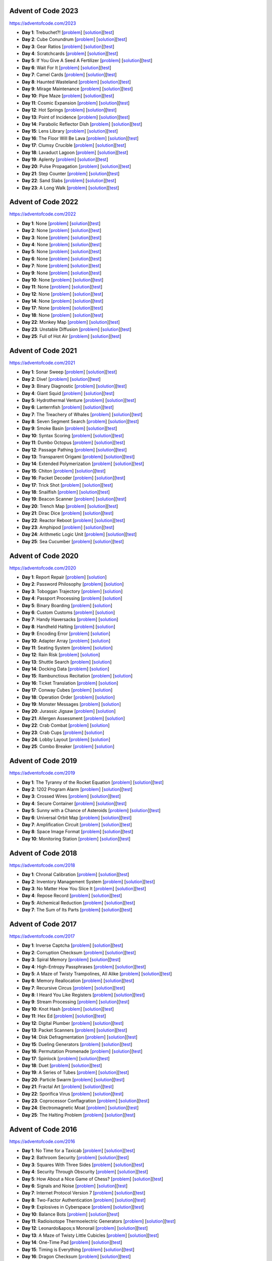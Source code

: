 |AoC Test|  |AoC 2023|  |AoC 2022|  |AoC 2021|  |AoC 2020|  |AoC 2019|  |AoC 2018|  |AoC 2017|  |AoC 2016|  |AoC 2015|

.. |AoC Test| image:: https://github.com/lenarother/advent-of-code/actions/workflows/test.yaml/badge.svg?branch=master
   :target: https://github.com/lenarother/advent-of-code/actions?workflow=Test
   :alt: |AoC Test|

.. |AoC 2023| image:: https://img.shields.io/badge/2023-37-yellow.svg
   :target: https://adventofcode.com/2023
   :alt: |AoC 2023|

.. |AoC 2022| image:: https://img.shields.io/badge/2022-35-yellow.svg
   :target: https://adventofcode.com/2022
   :alt: |AoC 2022|

.. |AoC 2021| image:: https://img.shields.io/badge/2021-50-yellow.svg
   :target: https://adventofcode.com/2021
   :alt: |AoC 2021|

.. |AoC 2020| image:: https://img.shields.io/badge/2020-50-yellow.svg
   :target: https://adventofcode.com/2020
   :alt: |AoC 2020|

.. |AoC 2019| image:: https://img.shields.io/badge/2019-13-yellow.svg
   :target: https://adventofcode.com/2019
   :alt: |AoC 2019|

.. |AoC 2018| image:: https://img.shields.io/badge/2018-12-yellow.svg
   :target: https://adventofcode.com/2018
   :alt: |AoC 2018|

.. |AoC 2017| image:: https://img.shields.io/badge/2017-48-yellow.svg
   :target: https://adventofcode.com/2017
   :alt: |AoC 2017|

.. |AoC 2016| image:: https://img.shields.io/badge/2016-50-yellow.svg
   :target: https://adventofcode.com/2016
   :alt: |AoC 2016|

.. |AoC 2015| image:: https://img.shields.io/badge/2015-50-yellow.svg
   :target: https://adventofcode.com/2015
   :alt: |AoC 2015|



Advent of Code 2023
===================


https://adventofcode.com/2023


* **Day 1**: Trebuchet?! [`problem <https://adventofcode.com/2023/day/1>`_] [`solution <https://github.com/lenarother/advent-of-code/blob/master/adventofcode_2023/day_01/solution.py>`_][`test <https://github.com/lenarother/advent-of-code/blob/master/adventofcode_2023/day_01/test_solution.py>`_]
* **Day 2**: Cube Conundrum [`problem <https://adventofcode.com/2023/day/2>`_] [`solution <https://github.com/lenarother/advent-of-code/blob/master/adventofcode_2023/day_02/solution.py>`_][`test <https://github.com/lenarother/advent-of-code/blob/master/adventofcode_2023/day_02/test_solution.py>`_]
* **Day 3**: Gear Ratios [`problem <https://adventofcode.com/2023/day/3>`_] [`solution <https://github.com/lenarother/advent-of-code/blob/master/adventofcode_2023/day_03/solution.py>`_][`test <https://github.com/lenarother/advent-of-code/blob/master/adventofcode_2023/day_03/test_solution.py>`_]
* **Day 4**: Scratchcards [`problem <https://adventofcode.com/2023/day/4>`_] [`solution <https://github.com/lenarother/advent-of-code/blob/master/adventofcode_2023/day_04/solution.py>`_][`test <https://github.com/lenarother/advent-of-code/blob/master/adventofcode_2023/day_04/test_solution.py>`_]
* **Day 5**: If You Give A Seed A Fertilizer [`problem <https://adventofcode.com/2023/day/5>`_] [`solution <https://github.com/lenarother/advent-of-code/blob/master/adventofcode_2023/day_05/solution.py>`_][`test <https://github.com/lenarother/advent-of-code/blob/master/adventofcode_2023/day_05/test_solution.py>`_]
* **Day 6**: Wait For It [`problem <https://adventofcode.com/2023/day/6>`_] [`solution <https://github.com/lenarother/advent-of-code/blob/master/adventofcode_2023/day_06/solution.py>`_][`test <https://github.com/lenarother/advent-of-code/blob/master/adventofcode_2023/day_06/test_solution.py>`_]
* **Day 7**: Camel Cards [`problem <https://adventofcode.com/2023/day/7>`_] [`solution <https://github.com/lenarother/advent-of-code/blob/master/adventofcode_2023/day_07/solution.py>`_][`test <https://github.com/lenarother/advent-of-code/blob/master/adventofcode_2023/day_07/test_solution.py>`_]
* **Day 8**: Haunted Wasteland [`problem <https://adventofcode.com/2023/day/8>`_] [`solution <https://github.com/lenarother/advent-of-code/blob/master/adventofcode_2023/day_08/solution.py>`_][`test <https://github.com/lenarother/advent-of-code/blob/master/adventofcode_2023/day_08/test_solution.py>`_]
* **Day 9**: Mirage Maintenance [`problem <https://adventofcode.com/2023/day/9>`_] [`solution <https://github.com/lenarother/advent-of-code/blob/master/adventofcode_2023/day_09/solution.py>`_][`test <https://github.com/lenarother/advent-of-code/blob/master/adventofcode_2023/day_09/test_solution.py>`_]
* **Day 10**: Pipe Maze [`problem <https://adventofcode.com/2023/day/10>`_] [`solution <https://github.com/lenarother/advent-of-code/blob/master/adventofcode_2023/day_10/solution.py>`_][`test <https://github.com/lenarother/advent-of-code/blob/master/adventofcode_2023/day_10/test_solution.py>`_]
* **Day 11**: Cosmic Expansion [`problem <https://adventofcode.com/2023/day/11>`_] [`solution <https://github.com/lenarother/advent-of-code/blob/master/adventofcode_2023/day_11/solution.py>`_][`test <https://github.com/lenarother/advent-of-code/blob/master/adventofcode_2023/day_11/test_solution.py>`_]
* **Day 12**: Hot Springs [`problem <https://adventofcode.com/2023/day/12>`_] [`solution <https://github.com/lenarother/advent-of-code/blob/master/adventofcode_2023/day_12/solution.py>`_][`test <https://github.com/lenarother/advent-of-code/blob/master/adventofcode_2023/day_12/test_solution.py>`_]
* **Day 13**: Point of Incidence [`problem <https://adventofcode.com/2023/day/13>`_] [`solution <https://github.com/lenarother/advent-of-code/blob/master/adventofcode_2023/day_13/solution.py>`_][`test <https://github.com/lenarother/advent-of-code/blob/master/adventofcode_2023/day_13/test_solution.py>`_]
* **Day 14**: Parabolic Reflector Dish [`problem <https://adventofcode.com/2023/day/14>`_] [`solution <https://github.com/lenarother/advent-of-code/blob/master/adventofcode_2023/day_14/solution.py>`_][`test <https://github.com/lenarother/advent-of-code/blob/master/adventofcode_2023/day_14/test_solution.py>`_]
* **Day 15**: Lens Library [`problem <https://adventofcode.com/2023/day/15>`_] [`solution <https://github.com/lenarother/advent-of-code/blob/master/adventofcode_2023/day_15/solution.py>`_][`test <https://github.com/lenarother/advent-of-code/blob/master/adventofcode_2023/day_15/test_solution.py>`_]
* **Day 16**: The Floor Will Be Lava [`problem <https://adventofcode.com/2023/day/16>`_] [`solution <https://github.com/lenarother/advent-of-code/blob/master/adventofcode_2023/day_16/solution.py>`_][`test <https://github.com/lenarother/advent-of-code/blob/master/adventofcode_2023/day_16/test_solution.py>`_]
* **Day 17**: Clumsy Crucible [`problem <https://adventofcode.com/2023/day/17>`_] [`solution <https://github.com/lenarother/advent-of-code/blob/master/adventofcode_2023/day_17/solution.py>`_][`test <https://github.com/lenarother/advent-of-code/blob/master/adventofcode_2023/day_17/test_solution.py>`_]
* **Day 18**: Lavaduct Lagoon [`problem <https://adventofcode.com/2023/day/18>`_] [`solution <https://github.com/lenarother/advent-of-code/blob/master/adventofcode_2023/day_18/solution.py>`_][`test <https://github.com/lenarother/advent-of-code/blob/master/adventofcode_2023/day_18/test_solution.py>`_]
* **Day 19**: Aplenty [`problem <https://adventofcode.com/2023/day/19>`_] [`solution <https://github.com/lenarother/advent-of-code/blob/master/adventofcode_2023/day_19/solution.py>`_][`test <https://github.com/lenarother/advent-of-code/blob/master/adventofcode_2023/day_19/test_solution.py>`_]
* **Day 20**: Pulse Propagation [`problem <https://adventofcode.com/2023/day/20>`_] [`solution <https://github.com/lenarother/advent-of-code/blob/master/adventofcode_2023/day_20/solution.py>`_][`test <https://github.com/lenarother/advent-of-code/blob/master/adventofcode_2023/day_20/test_solution.py>`_]
* **Day 21**: Step Counter [`problem <https://adventofcode.com/2023/day/21>`_] [`solution <https://github.com/lenarother/advent-of-code/blob/master/adventofcode_2023/day_21/solution.py>`_][`test <https://github.com/lenarother/advent-of-code/blob/master/adventofcode_2023/day_21/test_solution.py>`_]
* **Day 22**: Sand Slabs [`problem <https://adventofcode.com/2023/day/22>`_] [`solution <https://github.com/lenarother/advent-of-code/blob/master/adventofcode_2023/day_22/solution.py>`_][`test <https://github.com/lenarother/advent-of-code/blob/master/adventofcode_2023/day_22/test_solution.py>`_]
* **Day 23**: A Long Walk [`problem <https://adventofcode.com/2023/day/23>`_] [`solution <https://github.com/lenarother/advent-of-code/blob/master/adventofcode_2023/day_23/solution.py>`_][`test <https://github.com/lenarother/advent-of-code/blob/master/adventofcode_2023/day_23/test_solution.py>`_]


Advent of Code 2022
===================


https://adventofcode.com/2022


* **Day 1**: None [`problem <https://adventofcode.com/2022/day/1>`_] [`solution <https://github.com/lenarother/advent-of-code/blob/master/adventofcode_2022/day_01/solution.py>`_][`test <https://github.com/lenarother/advent-of-code/blob/master/adventofcode_2022/day_01/test_solution.py>`_]
* **Day 2**: None [`problem <https://adventofcode.com/2022/day/2>`_] [`solution <https://github.com/lenarother/advent-of-code/blob/master/adventofcode_2022/day_02/solution.py>`_][`test <https://github.com/lenarother/advent-of-code/blob/master/adventofcode_2022/day_02/test_solution.py>`_]
* **Day 3**: None [`problem <https://adventofcode.com/2022/day/3>`_] [`solution <https://github.com/lenarother/advent-of-code/blob/master/adventofcode_2022/day_03/solution.py>`_][`test <https://github.com/lenarother/advent-of-code/blob/master/adventofcode_2022/day_03/test_solution.py>`_]
* **Day 4**: None [`problem <https://adventofcode.com/2022/day/4>`_] [`solution <https://github.com/lenarother/advent-of-code/blob/master/adventofcode_2022/day_04/solution.py>`_][`test <https://github.com/lenarother/advent-of-code/blob/master/adventofcode_2022/day_04/test_solution.py>`_]
* **Day 5**: None [`problem <https://adventofcode.com/2022/day/5>`_] [`solution <https://github.com/lenarother/advent-of-code/blob/master/adventofcode_2022/day_05/solution.py>`_][`test <https://github.com/lenarother/advent-of-code/blob/master/adventofcode_2022/day_05/test_solution.py>`_]
* **Day 6**: None [`problem <https://adventofcode.com/2022/day/6>`_] [`solution <https://github.com/lenarother/advent-of-code/blob/master/adventofcode_2022/day_06/solution.py>`_][`test <https://github.com/lenarother/advent-of-code/blob/master/adventofcode_2022/day_06/test_solution.py>`_]
* **Day 7**: None [`problem <https://adventofcode.com/2022/day/7>`_] [`solution <https://github.com/lenarother/advent-of-code/blob/master/adventofcode_2022/day_07/solution.py>`_][`test <https://github.com/lenarother/advent-of-code/blob/master/adventofcode_2022/day_07/test_solution.py>`_]
* **Day 9**: None [`problem <https://adventofcode.com/2022/day/9>`_] [`solution <https://github.com/lenarother/advent-of-code/blob/master/adventofcode_2022/day_09/solution.py>`_][`test <https://github.com/lenarother/advent-of-code/blob/master/adventofcode_2022/day_09/test_solution.py>`_]
* **Day 10**: None [`problem <https://adventofcode.com/2022/day/10>`_] [`solution <https://github.com/lenarother/advent-of-code/blob/master/adventofcode_2022/day_10/solution.py>`_][`test <https://github.com/lenarother/advent-of-code/blob/master/adventofcode_2022/day_10/test_solution.py>`_]
* **Day 11**: None [`problem <https://adventofcode.com/2022/day/11>`_] [`solution <https://github.com/lenarother/advent-of-code/blob/master/adventofcode_2022/day_11/solution.py>`_][`test <https://github.com/lenarother/advent-of-code/blob/master/adventofcode_2022/day_11/test_solution.py>`_]
* **Day 12**: None [`problem <https://adventofcode.com/2022/day/12>`_] [`solution <https://github.com/lenarother/advent-of-code/blob/master/adventofcode_2022/day_12/solution.py>`_][`test <https://github.com/lenarother/advent-of-code/blob/master/adventofcode_2022/day_12/test_solution.py>`_]
* **Day 14**: None [`problem <https://adventofcode.com/2022/day/14>`_] [`solution <https://github.com/lenarother/advent-of-code/blob/master/adventofcode_2022/day_14/solution.py>`_][`test <https://github.com/lenarother/advent-of-code/blob/master/adventofcode_2022/day_14/test_solution.py>`_]
* **Day 17**: None [`problem <https://adventofcode.com/2022/day/17>`_] [`solution <https://github.com/lenarother/advent-of-code/blob/master/adventofcode_2022/day_17/solution.py>`_][`test <https://github.com/lenarother/advent-of-code/blob/master/adventofcode_2022/day_17/test_solution.py>`_]
* **Day 18**: None [`problem <https://adventofcode.com/2022/day/18>`_] [`solution <https://github.com/lenarother/advent-of-code/blob/master/adventofcode_2022/day_18/solution.py>`_][`test <https://github.com/lenarother/advent-of-code/blob/master/adventofcode_2022/day_18/test_solution.py>`_]
* **Day 22**: Monkey Map [`problem <https://adventofcode.com/2022/day/22>`_] [`solution <https://github.com/lenarother/advent-of-code/blob/master/adventofcode_2022/day_22/solution.py>`_][`test <https://github.com/lenarother/advent-of-code/blob/master/adventofcode_2022/day_22/test_solution.py>`_]
* **Day 23**: Unstable Diffusion [`problem <https://adventofcode.com/2022/day/23>`_] [`solution <https://github.com/lenarother/advent-of-code/blob/master/adventofcode_2022/day_23/solution.py>`_][`test <https://github.com/lenarother/advent-of-code/blob/master/adventofcode_2022/day_23/test_solution.py>`_]
* **Day 25**: Full of Hot Air [`problem <https://adventofcode.com/2022/day/25>`_] [`solution <https://github.com/lenarother/advent-of-code/blob/master/adventofcode_2022/day_25/solution.py>`_][`test <https://github.com/lenarother/advent-of-code/blob/master/adventofcode_2022/day_25/test_solution.py>`_]


Advent of Code 2021
===================


https://adventofcode.com/2021


* **Day 1**: Sonar Sweep [`problem <https://adventofcode.com/2021/day/1>`_] [`solution <https://github.com/lenarother/advent-of-code/blob/master/adventofcode_2021/day_01/solution.py>`_][`test <https://github.com/lenarother/advent-of-code/blob/master/adventofcode_2021/day_01/test_solution.py>`_]
* **Day 2**: Dive! [`problem <https://adventofcode.com/2021/day/2>`_] [`solution <https://github.com/lenarother/advent-of-code/blob/master/adventofcode_2021/day_02/solution.py>`_][`test <https://github.com/lenarother/advent-of-code/blob/master/adventofcode_2021/day_02/test_solution.py>`_]
* **Day 3**: Binary Diagnostic [`problem <https://adventofcode.com/2021/day/3>`_] [`solution <https://github.com/lenarother/advent-of-code/blob/master/adventofcode_2021/day_03/solution.py>`_][`test <https://github.com/lenarother/advent-of-code/blob/master/adventofcode_2021/day_03/test_solution.py>`_]
* **Day 4**: Giant Squid [`problem <https://adventofcode.com/2021/day/4>`_] [`solution <https://github.com/lenarother/advent-of-code/blob/master/adventofcode_2021/day_04/solution.py>`_][`test <https://github.com/lenarother/advent-of-code/blob/master/adventofcode_2021/day_04/test_solution.py>`_]
* **Day 5**: Hydrothermal Venture [`problem <https://adventofcode.com/2021/day/5>`_] [`solution <https://github.com/lenarother/advent-of-code/blob/master/adventofcode_2021/day_05/solution.py>`_][`test <https://github.com/lenarother/advent-of-code/blob/master/adventofcode_2021/day_05/test_solution.py>`_]
* **Day 6**: Lanternfish [`problem <https://adventofcode.com/2021/day/6>`_] [`solution <https://github.com/lenarother/advent-of-code/blob/master/adventofcode_2021/day_06/solution.py>`_][`test <https://github.com/lenarother/advent-of-code/blob/master/adventofcode_2021/day_06/test_solution.py>`_]
* **Day 7**: The Treachery of Whales [`problem <https://adventofcode.com/2021/day/7>`_] [`solution <https://github.com/lenarother/advent-of-code/blob/master/adventofcode_2021/day_07/solution.py>`_][`test <https://github.com/lenarother/advent-of-code/blob/master/adventofcode_2021/day_07/test_solution.py>`_]
* **Day 8**: Seven Segment Search [`problem <https://adventofcode.com/2021/day/8>`_] [`solution <https://github.com/lenarother/advent-of-code/blob/master/adventofcode_2021/day_08/solution.py>`_][`test <https://github.com/lenarother/advent-of-code/blob/master/adventofcode_2021/day_08/test_solution.py>`_]
* **Day 9**: Smoke Basin [`problem <https://adventofcode.com/2021/day/9>`_] [`solution <https://github.com/lenarother/advent-of-code/blob/master/adventofcode_2021/day_09/solution.py>`_][`test <https://github.com/lenarother/advent-of-code/blob/master/adventofcode_2021/day_09/test_solution.py>`_]
* **Day 10**: Syntax Scoring [`problem <https://adventofcode.com/2021/day/10>`_] [`solution <https://github.com/lenarother/advent-of-code/blob/master/adventofcode_2021/day_10/solution.py>`_][`test <https://github.com/lenarother/advent-of-code/blob/master/adventofcode_2021/day_10/test_solution.py>`_]
* **Day 11**: Dumbo Octopus [`problem <https://adventofcode.com/2021/day/11>`_] [`solution <https://github.com/lenarother/advent-of-code/blob/master/adventofcode_2021/day_11/solution.py>`_][`test <https://github.com/lenarother/advent-of-code/blob/master/adventofcode_2021/day_11/test_solution.py>`_]
* **Day 12**: Passage Pathing [`problem <https://adventofcode.com/2021/day/12>`_] [`solution <https://github.com/lenarother/advent-of-code/blob/master/adventofcode_2021/day_12/solution.py>`_][`test <https://github.com/lenarother/advent-of-code/blob/master/adventofcode_2021/day_12/test_solution.py>`_]
* **Day 13**: Transparent Origami [`problem <https://adventofcode.com/2021/day/13>`_] [`solution <https://github.com/lenarother/advent-of-code/blob/master/adventofcode_2021/day_13/solution.py>`_][`test <https://github.com/lenarother/advent-of-code/blob/master/adventofcode_2021/day_13/test_solution.py>`_]
* **Day 14**: Extended Polymerization [`problem <https://adventofcode.com/2021/day/14>`_] [`solution <https://github.com/lenarother/advent-of-code/blob/master/adventofcode_2021/day_14/solution.py>`_][`test <https://github.com/lenarother/advent-of-code/blob/master/adventofcode_2021/day_14/test_solution.py>`_]
* **Day 15**: Chiton [`problem <https://adventofcode.com/2021/day/15>`_] [`solution <https://github.com/lenarother/advent-of-code/blob/master/adventofcode_2021/day_15/solution.py>`_][`test <https://github.com/lenarother/advent-of-code/blob/master/adventofcode_2021/day_15/test_solution.py>`_]
* **Day 16**: Packet Decoder [`problem <https://adventofcode.com/2021/day/16>`_] [`solution <https://github.com/lenarother/advent-of-code/blob/master/adventofcode_2021/day_16/solution.py>`_][`test <https://github.com/lenarother/advent-of-code/blob/master/adventofcode_2021/day_16/test_solution.py>`_]
* **Day 17**: Trick Shot [`problem <https://adventofcode.com/2021/day/17>`_] [`solution <https://github.com/lenarother/advent-of-code/blob/master/adventofcode_2021/day_17/solution.py>`_][`test <https://github.com/lenarother/advent-of-code/blob/master/adventofcode_2021/day_17/test_solution.py>`_]
* **Day 18**: Snailfish [`problem <https://adventofcode.com/2021/day/18>`_] [`solution <https://github.com/lenarother/advent-of-code/blob/master/adventofcode_2021/day_18/solution.py>`_][`test <https://github.com/lenarother/advent-of-code/blob/master/adventofcode_2021/day_18/test_solution.py>`_]
* **Day 19**: Beacon Scanner [`problem <https://adventofcode.com/2021/day/19>`_] [`solution <https://github.com/lenarother/advent-of-code/blob/master/adventofcode_2021/day_19/solution.py>`_][`test <https://github.com/lenarother/advent-of-code/blob/master/adventofcode_2021/day_19/test_solution.py>`_]
* **Day 20**: Trench Map [`problem <https://adventofcode.com/2021/day/20>`_] [`solution <https://github.com/lenarother/advent-of-code/blob/master/adventofcode_2021/day_20/solution.py>`_][`test <https://github.com/lenarother/advent-of-code/blob/master/adventofcode_2021/day_20/test_solution.py>`_]
* **Day 21**: Dirac Dice [`problem <https://adventofcode.com/2021/day/21>`_] [`solution <https://github.com/lenarother/advent-of-code/blob/master/adventofcode_2021/day_21/solution.py>`_][`test <https://github.com/lenarother/advent-of-code/blob/master/adventofcode_2021/day_21/test_solution.py>`_]
* **Day 22**: Reactor Reboot [`problem <https://adventofcode.com/2021/day/22>`_] [`solution <https://github.com/lenarother/advent-of-code/blob/master/adventofcode_2021/day_22/solution.py>`_][`test <https://github.com/lenarother/advent-of-code/blob/master/adventofcode_2021/day_22/test_solution.py>`_]
* **Day 23**: Amphipod [`problem <https://adventofcode.com/2021/day/23>`_] [`solution <https://github.com/lenarother/advent-of-code/blob/master/adventofcode_2021/day_23/solution.py>`_][`test <https://github.com/lenarother/advent-of-code/blob/master/adventofcode_2021/day_23/test_solution.py>`_]
* **Day 24**: Arithmetic Logic Unit [`problem <https://adventofcode.com/2021/day/24>`_] [`solution <https://github.com/lenarother/advent-of-code/blob/master/adventofcode_2021/day_24/solution.py>`_][`test <https://github.com/lenarother/advent-of-code/blob/master/adventofcode_2021/day_24/test_solution.py>`_]
* **Day 25**: Sea Cucumber [`problem <https://adventofcode.com/2021/day/25>`_] [`solution <https://github.com/lenarother/advent-of-code/blob/master/adventofcode_2021/day_25/solution.py>`_][`test <https://github.com/lenarother/advent-of-code/blob/master/adventofcode_2021/day_25/test_solution.py>`_]


Advent of Code 2020
===================


https://adventofcode.com/2020


* **Day 1**: Report Repair [`problem <https://adventofcode.com/2020/day/1>`_] [`solution <https://github.com/lenarother/advent-of-code/blob/master/adventofcode_2020/day_01.py>`_]
* **Day 2**: Password Philosophy [`problem <https://adventofcode.com/2020/day/2>`_] [`solution <https://github.com/lenarother/advent-of-code/blob/master/adventofcode_2020/day_02.py>`_]
* **Day 3**: Toboggan Trajectory [`problem <https://adventofcode.com/2020/day/3>`_] [`solution <https://github.com/lenarother/advent-of-code/blob/master/adventofcode_2020/day_03.py>`_]
* **Day 4**: Passport Processing [`problem <https://adventofcode.com/2020/day/4>`_] [`solution <https://github.com/lenarother/advent-of-code/blob/master/adventofcode_2020/day_04.py>`_]
* **Day 5**: Binary Boarding [`problem <https://adventofcode.com/2020/day/5>`_] [`solution <https://github.com/lenarother/advent-of-code/blob/master/adventofcode_2020/day_05.py>`_]
* **Day 6**: Custom Customs [`problem <https://adventofcode.com/2020/day/6>`_] [`solution <https://github.com/lenarother/advent-of-code/blob/master/adventofcode_2020/day_06.py>`_]
* **Day 7**: Handy Haversacks [`problem <https://adventofcode.com/2020/day/7>`_] [`solution <https://github.com/lenarother/advent-of-code/blob/master/adventofcode_2020/day_07.py>`_]
* **Day 8**: Handheld Halting [`problem <https://adventofcode.com/2020/day/8>`_] [`solution <https://github.com/lenarother/advent-of-code/blob/master/adventofcode_2020/day_08.py>`_]
* **Day 9**: Encoding Error [`problem <https://adventofcode.com/2020/day/9>`_] [`solution <https://github.com/lenarother/advent-of-code/blob/master/adventofcode_2020/day_09.py>`_]
* **Day 10**: Adapter Array [`problem <https://adventofcode.com/2020/day/10>`_] [`solution <https://github.com/lenarother/advent-of-code/blob/master/adventofcode_2020/day_10.py>`_]
* **Day 11**: Seating System [`problem <https://adventofcode.com/2020/day/11>`_] [`solution <https://github.com/lenarother/advent-of-code/blob/master/adventofcode_2020/day_11.py>`_]
* **Day 12**: Rain Risk [`problem <https://adventofcode.com/2020/day/12>`_] [`solution <https://github.com/lenarother/advent-of-code/blob/master/adventofcode_2020/day_12.py>`_]
* **Day 13**: Shuttle Search [`problem <https://adventofcode.com/2020/day/13>`_] [`solution <https://github.com/lenarother/advent-of-code/blob/master/adventofcode_2020/day_13.py>`_]
* **Day 14**: Docking Data [`problem <https://adventofcode.com/2020/day/14>`_] [`solution <https://github.com/lenarother/advent-of-code/blob/master/adventofcode_2020/day_14.py>`_]
* **Day 15**: Rambunctious Recitation [`problem <https://adventofcode.com/2020/day/15>`_] [`solution <https://github.com/lenarother/advent-of-code/blob/master/adventofcode_2020/day_15.py>`_]
* **Day 16**: Ticket Translation [`problem <https://adventofcode.com/2020/day/16>`_] [`solution <https://github.com/lenarother/advent-of-code/blob/master/adventofcode_2020/day_16.py>`_]
* **Day 17**: Conway Cubes [`problem <https://adventofcode.com/2020/day/17>`_] [`solution <https://github.com/lenarother/advent-of-code/blob/master/adventofcode_2020/day_17.py>`_]
* **Day 18**: Operation Order [`problem <https://adventofcode.com/2020/day/18>`_] [`solution <https://github.com/lenarother/advent-of-code/blob/master/adventofcode_2020/day_18.py>`_]
* **Day 19**: Monster Messages [`problem <https://adventofcode.com/2020/day/19>`_] [`solution <https://github.com/lenarother/advent-of-code/blob/master/adventofcode_2020/day_19.py>`_]
* **Day 20**: Jurassic Jigsaw [`problem <https://adventofcode.com/2020/day/20>`_] [`solution <https://github.com/lenarother/advent-of-code/blob/master/adventofcode_2020/day_20.py>`_]
* **Day 21**: Allergen Assessment [`problem <https://adventofcode.com/2020/day/21>`_] [`solution <https://github.com/lenarother/advent-of-code/blob/master/adventofcode_2020/day_21.py>`_]
* **Day 22**: Crab Combat [`problem <https://adventofcode.com/2020/day/22>`_] [`solution <https://github.com/lenarother/advent-of-code/blob/master/adventofcode_2020/day_22.py>`_]
* **Day 23**: Crab Cups [`problem <https://adventofcode.com/2020/day/23>`_] [`solution <https://github.com/lenarother/advent-of-code/blob/master/adventofcode_2020/day_23.py>`_]
* **Day 24**: Lobby Layout [`problem <https://adventofcode.com/2020/day/24>`_] [`solution <https://github.com/lenarother/advent-of-code/blob/master/adventofcode_2020/day_24.py>`_]
* **Day 25**: Combo Breaker [`problem <https://adventofcode.com/2020/day/25>`_] [`solution <https://github.com/lenarother/advent-of-code/blob/master/adventofcode_2020/day_25.py>`_]


Advent of Code 2019
===================


https://adventofcode.com/2019


* **Day 1**: The Tyranny of the Rocket Equation [`problem <https://adventofcode.com/2019/day/1>`_] [`solution <https://github.com/lenarother/advent-of-code/blob/master/adventofcode_2019/day_01/solution.py>`_][`test <https://github.com/lenarother/advent-of-code/blob/master/adventofcode_2019/day_01/test_solution.py>`_]
* **Day 2**: 1202 Program Alarm [`problem <https://adventofcode.com/2019/day/2>`_] [`solution <https://github.com/lenarother/advent-of-code/blob/master/adventofcode_2019/day_02/solution.py>`_][`test <https://github.com/lenarother/advent-of-code/blob/master/adventofcode_2019/day_02/test_solution.py>`_]
* **Day 3**: Crossed Wires [`problem <https://adventofcode.com/2019/day/3>`_] [`solution <https://github.com/lenarother/advent-of-code/blob/master/adventofcode_2019/day_03/solution.py>`_][`test <https://github.com/lenarother/advent-of-code/blob/master/adventofcode_2019/day_03/test_solution.py>`_]
* **Day 4**: Secure Container [`problem <https://adventofcode.com/2019/day/4>`_] [`solution <https://github.com/lenarother/advent-of-code/blob/master/adventofcode_2019/day_04/solution.py>`_][`test <https://github.com/lenarother/advent-of-code/blob/master/adventofcode_2019/day_04/test_solution.py>`_]
* **Day 5**: Sunny with a Chance of Asteroids [`problem <https://adventofcode.com/2019/day/5>`_] [`solution <https://github.com/lenarother/advent-of-code/blob/master/adventofcode_2019/day_05/solution.py>`_][`test <https://github.com/lenarother/advent-of-code/blob/master/adventofcode_2019/day_05/test_solution.py>`_]
* **Day 6**: Universal Orbit Map [`problem <https://adventofcode.com/2019/day/6>`_] [`solution <https://github.com/lenarother/advent-of-code/blob/master/adventofcode_2019/day_06/solution.py>`_][`test <https://github.com/lenarother/advent-of-code/blob/master/adventofcode_2019/day_06/test_solution.py>`_]
* **Day 7**: Amplification Circuit [`problem <https://adventofcode.com/2019/day/7>`_] [`solution <https://github.com/lenarother/advent-of-code/blob/master/adventofcode_2019/day_07/solution.py>`_][`test <https://github.com/lenarother/advent-of-code/blob/master/adventofcode_2019/day_07/test_solution.py>`_]
* **Day 8**: Space Image Format [`problem <https://adventofcode.com/2019/day/8>`_] [`solution <https://github.com/lenarother/advent-of-code/blob/master/adventofcode_2019/day_08/solution.py>`_][`test <https://github.com/lenarother/advent-of-code/blob/master/adventofcode_2019/day_08/test_solution.py>`_]
* **Day 10**: Monitoring Station [`problem <https://adventofcode.com/2019/day/10>`_] [`solution <https://github.com/lenarother/advent-of-code/blob/master/adventofcode_2019/day_10/solution.py>`_][`test <https://github.com/lenarother/advent-of-code/blob/master/adventofcode_2019/day_10/test_solution.py>`_]


Advent of Code 2018
===================


https://adventofcode.com/2018


* **Day 1**: Chronal Calibration [`problem <https://adventofcode.com/2018/day/1>`_] [`solution <https://github.com/lenarother/advent-of-code/blob/master/adventofcode_2018/day_01/solution.py>`_][`test <https://github.com/lenarother/advent-of-code/blob/master/adventofcode_2018/day_01/test_solution.py>`_]
* **Day 2**: Inventory Management System [`problem <https://adventofcode.com/2018/day/2>`_] [`solution <https://github.com/lenarother/advent-of-code/blob/master/adventofcode_2018/day_02/solution.py>`_][`test <https://github.com/lenarother/advent-of-code/blob/master/adventofcode_2018/day_02/test_solution.py>`_]
* **Day 3**: No Matter How You Slice It [`problem <https://adventofcode.com/2018/day/3>`_] [`solution <https://github.com/lenarother/advent-of-code/blob/master/adventofcode_2018/day_03/solution.py>`_][`test <https://github.com/lenarother/advent-of-code/blob/master/adventofcode_2018/day_03/test_solution.py>`_]
* **Day 4**: Repose Record [`problem <https://adventofcode.com/2018/day/4>`_] [`solution <https://github.com/lenarother/advent-of-code/blob/master/adventofcode_2018/day_04/solution.py>`_][`test <https://github.com/lenarother/advent-of-code/blob/master/adventofcode_2018/day_04/test_solution.py>`_]
* **Day 5**: Alchemical Reduction [`problem <https://adventofcode.com/2018/day/5>`_] [`solution <https://github.com/lenarother/advent-of-code/blob/master/adventofcode_2018/day_05/solution.py>`_][`test <https://github.com/lenarother/advent-of-code/blob/master/adventofcode_2018/day_05/test_solution.py>`_]
* **Day 7**: The Sum of Its Parts [`problem <https://adventofcode.com/2018/day/7>`_] [`solution <https://github.com/lenarother/advent-of-code/blob/master/adventofcode_2018/day_07/solution.py>`_][`test <https://github.com/lenarother/advent-of-code/blob/master/adventofcode_2018/day_07/test_solution.py>`_]


Advent of Code 2017
===================


https://adventofcode.com/2017


* **Day 1**: Inverse Captcha [`problem <https://adventofcode.com/2017/day/1>`_] [`solution <https://github.com/lenarother/advent-of-code/blob/master/adventofcode_2017/day_01/solution.py>`_][`test <https://github.com/lenarother/advent-of-code/blob/master/adventofcode_2017/day_01/test_solution.py>`_]
* **Day 2**: Corruption Checksum [`problem <https://adventofcode.com/2017/day/2>`_] [`solution <https://github.com/lenarother/advent-of-code/blob/master/adventofcode_2017/day_02/solution.py>`_][`test <https://github.com/lenarother/advent-of-code/blob/master/adventofcode_2017/day_02/test_solution.py>`_]
* **Day 3**: Spiral Memory [`problem <https://adventofcode.com/2017/day/3>`_] [`solution <https://github.com/lenarother/advent-of-code/blob/master/adventofcode_2017/day_03/solution.py>`_][`test <https://github.com/lenarother/advent-of-code/blob/master/adventofcode_2017/day_03/test_solution.py>`_]
* **Day 4**: High-Entropy Passphrases [`problem <https://adventofcode.com/2017/day/4>`_] [`solution <https://github.com/lenarother/advent-of-code/blob/master/adventofcode_2017/day_04/solution.py>`_][`test <https://github.com/lenarother/advent-of-code/blob/master/adventofcode_2017/day_04/test_solution.py>`_]
* **Day 5**: A Maze of Twisty Trampolines, All Alike [`problem <https://adventofcode.com/2017/day/5>`_] [`solution <https://github.com/lenarother/advent-of-code/blob/master/adventofcode_2017/day_05/solution.py>`_][`test <https://github.com/lenarother/advent-of-code/blob/master/adventofcode_2017/day_05/test_solution.py>`_]
* **Day 6**: Memory Reallocation [`problem <https://adventofcode.com/2017/day/6>`_] [`solution <https://github.com/lenarother/advent-of-code/blob/master/adventofcode_2017/day_06/solution.py>`_][`test <https://github.com/lenarother/advent-of-code/blob/master/adventofcode_2017/day_06/test_solution.py>`_]
* **Day 7**: Recursive Circus [`problem <https://adventofcode.com/2017/day/7>`_] [`solution <https://github.com/lenarother/advent-of-code/blob/master/adventofcode_2017/day_07/solution.py>`_][`test <https://github.com/lenarother/advent-of-code/blob/master/adventofcode_2017/day_07/test_solution.py>`_]
* **Day 8**: I Heard You Like Registers [`problem <https://adventofcode.com/2017/day/8>`_] [`solution <https://github.com/lenarother/advent-of-code/blob/master/adventofcode_2017/day_08/solution.py>`_][`test <https://github.com/lenarother/advent-of-code/blob/master/adventofcode_2017/day_08/test_solution.py>`_]
* **Day 9**: Stream Processing [`problem <https://adventofcode.com/2017/day/9>`_] [`solution <https://github.com/lenarother/advent-of-code/blob/master/adventofcode_2017/day_09/solution.py>`_][`test <https://github.com/lenarother/advent-of-code/blob/master/adventofcode_2017/day_09/test_solution.py>`_]
* **Day 10**: Knot Hash [`problem <https://adventofcode.com/2017/day/10>`_] [`solution <https://github.com/lenarother/advent-of-code/blob/master/adventofcode_2017/day_10/solution.py>`_][`test <https://github.com/lenarother/advent-of-code/blob/master/adventofcode_2017/day_10/test_solution.py>`_]
* **Day 11**: Hex Ed [`problem <https://adventofcode.com/2017/day/11>`_] [`solution <https://github.com/lenarother/advent-of-code/blob/master/adventofcode_2017/day_11/solution.py>`_][`test <https://github.com/lenarother/advent-of-code/blob/master/adventofcode_2017/day_11/test_solution.py>`_]
* **Day 12**: Digital Plumber [`problem <https://adventofcode.com/2017/day/12>`_] [`solution <https://github.com/lenarother/advent-of-code/blob/master/adventofcode_2017/day_12/solution.py>`_][`test <https://github.com/lenarother/advent-of-code/blob/master/adventofcode_2017/day_12/test_solution.py>`_]
* **Day 13**: Packet Scanners [`problem <https://adventofcode.com/2017/day/13>`_] [`solution <https://github.com/lenarother/advent-of-code/blob/master/adventofcode_2017/day_13/solution.py>`_][`test <https://github.com/lenarother/advent-of-code/blob/master/adventofcode_2017/day_13/test_solution.py>`_]
* **Day 14**: Disk Defragmentation [`problem <https://adventofcode.com/2017/day/14>`_] [`solution <https://github.com/lenarother/advent-of-code/blob/master/adventofcode_2017/day_14/solution.py>`_][`test <https://github.com/lenarother/advent-of-code/blob/master/adventofcode_2017/day_14/test_solution.py>`_]
* **Day 15**: Dueling Generators [`problem <https://adventofcode.com/2017/day/15>`_] [`solution <https://github.com/lenarother/advent-of-code/blob/master/adventofcode_2017/day_15/solution.py>`_][`test <https://github.com/lenarother/advent-of-code/blob/master/adventofcode_2017/day_15/test_solution.py>`_]
* **Day 16**: Permutation Promenade [`problem <https://adventofcode.com/2017/day/16>`_] [`solution <https://github.com/lenarother/advent-of-code/blob/master/adventofcode_2017/day_16/solution.py>`_][`test <https://github.com/lenarother/advent-of-code/blob/master/adventofcode_2017/day_16/test_solution.py>`_]
* **Day 17**: Spinlock [`problem <https://adventofcode.com/2017/day/17>`_] [`solution <https://github.com/lenarother/advent-of-code/blob/master/adventofcode_2017/day_17/solution.py>`_][`test <https://github.com/lenarother/advent-of-code/blob/master/adventofcode_2017/day_17/test_solution.py>`_]
* **Day 18**: Duet [`problem <https://adventofcode.com/2017/day/18>`_] [`solution <https://github.com/lenarother/advent-of-code/blob/master/adventofcode_2017/day_18/solution.py>`_][`test <https://github.com/lenarother/advent-of-code/blob/master/adventofcode_2017/day_18/test_solution.py>`_]
* **Day 19**: A Series of Tubes [`problem <https://adventofcode.com/2017/day/19>`_] [`solution <https://github.com/lenarother/advent-of-code/blob/master/adventofcode_2017/day_19/solution.py>`_][`test <https://github.com/lenarother/advent-of-code/blob/master/adventofcode_2017/day_19/test_solution.py>`_]
* **Day 20**: Particle Swarm [`problem <https://adventofcode.com/2017/day/20>`_] [`solution <https://github.com/lenarother/advent-of-code/blob/master/adventofcode_2017/day_20/solution.py>`_][`test <https://github.com/lenarother/advent-of-code/blob/master/adventofcode_2017/day_20/test_solution.py>`_]
* **Day 21**: Fractal Art [`problem <https://adventofcode.com/2017/day/21>`_] [`solution <https://github.com/lenarother/advent-of-code/blob/master/adventofcode_2017/day_21/solution.py>`_][`test <https://github.com/lenarother/advent-of-code/blob/master/adventofcode_2017/day_21/test_solution.py>`_]
* **Day 22**: Sporifica Virus [`problem <https://adventofcode.com/2017/day/22>`_] [`solution <https://github.com/lenarother/advent-of-code/blob/master/adventofcode_2017/day_22/solution.py>`_][`test <https://github.com/lenarother/advent-of-code/blob/master/adventofcode_2017/day_22/test_solution.py>`_]
* **Day 23**: Coprocessor Conflagration [`problem <https://adventofcode.com/2017/day/23>`_] [`solution <https://github.com/lenarother/advent-of-code/blob/master/adventofcode_2017/day_23/solution.py>`_][`test <https://github.com/lenarother/advent-of-code/blob/master/adventofcode_2017/day_23/test_solution.py>`_]
* **Day 24**: Electromagnetic Moat [`problem <https://adventofcode.com/2017/day/24>`_] [`solution <https://github.com/lenarother/advent-of-code/blob/master/adventofcode_2017/day_24/solution.py>`_][`test <https://github.com/lenarother/advent-of-code/blob/master/adventofcode_2017/day_24/test_solution.py>`_]
* **Day 25**: The Halting Problem [`problem <https://adventofcode.com/2017/day/25>`_] [`solution <https://github.com/lenarother/advent-of-code/blob/master/adventofcode_2017/day_25/solution.py>`_][`test <https://github.com/lenarother/advent-of-code/blob/master/adventofcode_2017/day_25/test_solution.py>`_]


Advent of Code 2016
===================


https://adventofcode.com/2016


* **Day 1**: No Time for a Taxicab [`problem <https://adventofcode.com/2016/day/1>`_] [`solution <https://github.com/lenarother/advent-of-code/blob/master/adventofcode_2016/day_01/solution.py>`_][`test <https://github.com/lenarother/advent-of-code/blob/master/adventofcode_2016/day_01/test_solution.py>`_]
* **Day 2**: Bathroom Security [`problem <https://adventofcode.com/2016/day/2>`_] [`solution <https://github.com/lenarother/advent-of-code/blob/master/adventofcode_2016/day_02/solution.py>`_][`test <https://github.com/lenarother/advent-of-code/blob/master/adventofcode_2016/day_02/test_solution.py>`_]
* **Day 3**: Squares With Three Sides [`problem <https://adventofcode.com/2016/day/3>`_] [`solution <https://github.com/lenarother/advent-of-code/blob/master/adventofcode_2016/day_03/solution.py>`_][`test <https://github.com/lenarother/advent-of-code/blob/master/adventofcode_2016/day_03/test_solution.py>`_]
* **Day 4**: Security Through Obscurity [`problem <https://adventofcode.com/2016/day/4>`_] [`solution <https://github.com/lenarother/advent-of-code/blob/master/adventofcode_2016/day_04/solution.py>`_][`test <https://github.com/lenarother/advent-of-code/blob/master/adventofcode_2016/day_04/test_solution.py>`_]
* **Day 5**: How About a Nice Game of Chess? [`problem <https://adventofcode.com/2016/day/5>`_] [`solution <https://github.com/lenarother/advent-of-code/blob/master/adventofcode_2016/day_05/solution.py>`_][`test <https://github.com/lenarother/advent-of-code/blob/master/adventofcode_2016/day_05/test_solution.py>`_]
* **Day 6**: Signals and Noise [`problem <https://adventofcode.com/2016/day/6>`_] [`solution <https://github.com/lenarother/advent-of-code/blob/master/adventofcode_2016/day_06/solution.py>`_][`test <https://github.com/lenarother/advent-of-code/blob/master/adventofcode_2016/day_06/test_solution.py>`_]
* **Day 7**: Internet Protocol Version 7 [`problem <https://adventofcode.com/2016/day/7>`_] [`solution <https://github.com/lenarother/advent-of-code/blob/master/adventofcode_2016/day_07/solution.py>`_][`test <https://github.com/lenarother/advent-of-code/blob/master/adventofcode_2016/day_07/test_solution.py>`_]
* **Day 8**: Two-Factor Authentication [`problem <https://adventofcode.com/2016/day/8>`_] [`solution <https://github.com/lenarother/advent-of-code/blob/master/adventofcode_2016/day_08/solution.py>`_][`test <https://github.com/lenarother/advent-of-code/blob/master/adventofcode_2016/day_08/test_solution.py>`_]
* **Day 9**: Explosives in Cyberspace [`problem <https://adventofcode.com/2016/day/9>`_] [`solution <https://github.com/lenarother/advent-of-code/blob/master/adventofcode_2016/day_09/solution.py>`_][`test <https://github.com/lenarother/advent-of-code/blob/master/adventofcode_2016/day_09/test_solution.py>`_]
* **Day 10**: Balance Bots [`problem <https://adventofcode.com/2016/day/10>`_] [`solution <https://github.com/lenarother/advent-of-code/blob/master/adventofcode_2016/day_10/solution.py>`_][`test <https://github.com/lenarother/advent-of-code/blob/master/adventofcode_2016/day_10/test_solution.py>`_]
* **Day 11**: Radioisotope Thermoelectric Generators [`problem <https://adventofcode.com/2016/day/11>`_] [`solution <https://github.com/lenarother/advent-of-code/blob/master/adventofcode_2016/day_11/solution.py>`_][`test <https://github.com/lenarother/advent-of-code/blob/master/adventofcode_2016/day_11/test_solution.py>`_]
* **Day 12**: Leonardo&apos;s Monorail [`problem <https://adventofcode.com/2016/day/12>`_] [`solution <https://github.com/lenarother/advent-of-code/blob/master/adventofcode_2016/day_12/solution.py>`_][`test <https://github.com/lenarother/advent-of-code/blob/master/adventofcode_2016/day_12/test_solution.py>`_]
* **Day 13**: A Maze of Twisty Little Cubicles [`problem <https://adventofcode.com/2016/day/13>`_] [`solution <https://github.com/lenarother/advent-of-code/blob/master/adventofcode_2016/day_13/solution.py>`_][`test <https://github.com/lenarother/advent-of-code/blob/master/adventofcode_2016/day_13/test_solution.py>`_]
* **Day 14**: One-Time Pad [`problem <https://adventofcode.com/2016/day/14>`_] [`solution <https://github.com/lenarother/advent-of-code/blob/master/adventofcode_2016/day_14/solution.py>`_][`test <https://github.com/lenarother/advent-of-code/blob/master/adventofcode_2016/day_14/test_solution.py>`_]
* **Day 15**: Timing is Everything [`problem <https://adventofcode.com/2016/day/15>`_] [`solution <https://github.com/lenarother/advent-of-code/blob/master/adventofcode_2016/day_15/solution.py>`_][`test <https://github.com/lenarother/advent-of-code/blob/master/adventofcode_2016/day_15/test_solution.py>`_]
* **Day 16**: Dragon Checksum [`problem <https://adventofcode.com/2016/day/16>`_] [`solution <https://github.com/lenarother/advent-of-code/blob/master/adventofcode_2016/day_16/solution.py>`_][`test <https://github.com/lenarother/advent-of-code/blob/master/adventofcode_2016/day_16/test_solution.py>`_]
* **Day 17**: Two Steps Forward [`problem <https://adventofcode.com/2016/day/17>`_] [`solution <https://github.com/lenarother/advent-of-code/blob/master/adventofcode_2016/day_17/solution.py>`_][`test <https://github.com/lenarother/advent-of-code/blob/master/adventofcode_2016/day_17/test_solution.py>`_]
* **Day 18**: Like a Rogue [`problem <https://adventofcode.com/2016/day/18>`_] [`solution <https://github.com/lenarother/advent-of-code/blob/master/adventofcode_2016/day_18/solution.py>`_][`test <https://github.com/lenarother/advent-of-code/blob/master/adventofcode_2016/day_18/test_solution.py>`_]
* **Day 19**: An Elephant Named Joseph [`problem <https://adventofcode.com/2016/day/19>`_] [`solution <https://github.com/lenarother/advent-of-code/blob/master/adventofcode_2016/day_19/solution.py>`_][`test <https://github.com/lenarother/advent-of-code/blob/master/adventofcode_2016/day_19/test_solution.py>`_]
* **Day 20**: Firewall Rules [`problem <https://adventofcode.com/2016/day/20>`_] [`solution <https://github.com/lenarother/advent-of-code/blob/master/adventofcode_2016/day_20/solution.py>`_][`test <https://github.com/lenarother/advent-of-code/blob/master/adventofcode_2016/day_20/test_solution.py>`_]
* **Day 21**: Scrambled Letters and Hash [`problem <https://adventofcode.com/2016/day/21>`_] [`solution <https://github.com/lenarother/advent-of-code/blob/master/adventofcode_2016/day_21/solution.py>`_][`test <https://github.com/lenarother/advent-of-code/blob/master/adventofcode_2016/day_21/test_solution.py>`_]
* **Day 22**: Grid Computing [`problem <https://adventofcode.com/2016/day/22>`_] [`solution <https://github.com/lenarother/advent-of-code/blob/master/adventofcode_2016/day_22/solution.py>`_][`test <https://github.com/lenarother/advent-of-code/blob/master/adventofcode_2016/day_22/test_solution.py>`_]
* **Day 23**: Safe Cracking [`problem <https://adventofcode.com/2016/day/23>`_] [`solution <https://github.com/lenarother/advent-of-code/blob/master/adventofcode_2016/day_23/solution.py>`_][`test <https://github.com/lenarother/advent-of-code/blob/master/adventofcode_2016/day_23/test_solution.py>`_]
* **Day 24**: Air Duct Spelunking [`problem <https://adventofcode.com/2016/day/24>`_] [`solution <https://github.com/lenarother/advent-of-code/blob/master/adventofcode_2016/day_24/solution.py>`_][`test <https://github.com/lenarother/advent-of-code/blob/master/adventofcode_2016/day_24/test_solution.py>`_]
* **Day 25**: Clock Signal [`problem <https://adventofcode.com/2016/day/25>`_] [`solution <https://github.com/lenarother/advent-of-code/blob/master/adventofcode_2016/day_25/solution.py>`_][`test <https://github.com/lenarother/advent-of-code/blob/master/adventofcode_2016/day_25/test_solution.py>`_]


Advent of Code 2015
===================


https://adventofcode.com/2015


* **Day 1**: Not Quite Lisp [`problem <https://adventofcode.com/2015/day/1>`_] [`solution <https://github.com/lenarother/advent-of-code/blob/master/adventofcode_2015/day_01/solution.py>`_][`test <https://github.com/lenarother/advent-of-code/blob/master/adventofcode_2015/day_01/test_solution.py>`_]
* **Day 2**: I Was Told There Would Be No Math [`problem <https://adventofcode.com/2015/day/2>`_] [`solution <https://github.com/lenarother/advent-of-code/blob/master/adventofcode_2015/day_02/solution.py>`_][`test <https://github.com/lenarother/advent-of-code/blob/master/adventofcode_2015/day_02/test_solution.py>`_]
* **Day 3**: Perfectly Spherical Houses in a Vacuum [`problem <https://adventofcode.com/2015/day/3>`_] [`solution <https://github.com/lenarother/advent-of-code/blob/master/adventofcode_2015/day_03/solution.py>`_][`test <https://github.com/lenarother/advent-of-code/blob/master/adventofcode_2015/day_03/test_solution.py>`_]
* **Day 4**: The Ideal Stocking Stuffer [`problem <https://adventofcode.com/2015/day/4>`_] [`solution <https://github.com/lenarother/advent-of-code/blob/master/adventofcode_2015/day_04/solution.py>`_][`test <https://github.com/lenarother/advent-of-code/blob/master/adventofcode_2015/day_04/test_solution.py>`_]
* **Day 5**: Doesn&apos;t He Have Intern-Elves For This? [`problem <https://adventofcode.com/2015/day/5>`_] [`solution <https://github.com/lenarother/advent-of-code/blob/master/adventofcode_2015/day_05/solution.py>`_][`test <https://github.com/lenarother/advent-of-code/blob/master/adventofcode_2015/day_05/test_solution.py>`_]
* **Day 6**: Probably a Fire Hazard [`problem <https://adventofcode.com/2015/day/6>`_] [`solution <https://github.com/lenarother/advent-of-code/blob/master/adventofcode_2015/day_06/solution.py>`_][`test <https://github.com/lenarother/advent-of-code/blob/master/adventofcode_2015/day_06/test_solution.py>`_]
* **Day 7**: Some Assembly Required [`problem <https://adventofcode.com/2015/day/7>`_] [`solution <https://github.com/lenarother/advent-of-code/blob/master/adventofcode_2015/day_07/solution.py>`_][`test <https://github.com/lenarother/advent-of-code/blob/master/adventofcode_2015/day_07/test_solution.py>`_]
* **Day 8**: Matchsticks [`problem <https://adventofcode.com/2015/day/8>`_] [`solution <https://github.com/lenarother/advent-of-code/blob/master/adventofcode_2015/day_08/solution.py>`_][`test <https://github.com/lenarother/advent-of-code/blob/master/adventofcode_2015/day_08/test_solution.py>`_]
* **Day 9**: All in a Single Night [`problem <https://adventofcode.com/2015/day/9>`_] [`solution <https://github.com/lenarother/advent-of-code/blob/master/adventofcode_2015/day_09/solution.py>`_][`test <https://github.com/lenarother/advent-of-code/blob/master/adventofcode_2015/day_09/test_solution.py>`_]
* **Day 10**: Elves Look, Elves Say [`problem <https://adventofcode.com/2015/day/10>`_] [`solution <https://github.com/lenarother/advent-of-code/blob/master/adventofcode_2015/day_10/solution.py>`_][`test <https://github.com/lenarother/advent-of-code/blob/master/adventofcode_2015/day_10/test_solution.py>`_]
* **Day 11**: Corporate Policy [`problem <https://adventofcode.com/2015/day/11>`_] [`solution <https://github.com/lenarother/advent-of-code/blob/master/adventofcode_2015/day_11/solution.py>`_][`test <https://github.com/lenarother/advent-of-code/blob/master/adventofcode_2015/day_11/test_solution.py>`_]
* **Day 12**: JSAbacusFramework.io [`problem <https://adventofcode.com/2015/day/12>`_] [`solution <https://github.com/lenarother/advent-of-code/blob/master/adventofcode_2015/day_12/solution.py>`_][`test <https://github.com/lenarother/advent-of-code/blob/master/adventofcode_2015/day_12/test_solution.py>`_]
* **Day 13**: Knights of the Dinner Table [`problem <https://adventofcode.com/2015/day/13>`_] [`solution <https://github.com/lenarother/advent-of-code/blob/master/adventofcode_2015/day_13/solution.py>`_][`test <https://github.com/lenarother/advent-of-code/blob/master/adventofcode_2015/day_13/test_solution.py>`_]
* **Day 14**: Reindeer Olympics [`problem <https://adventofcode.com/2015/day/14>`_] [`solution <https://github.com/lenarother/advent-of-code/blob/master/adventofcode_2015/day_14/solution.py>`_][`test <https://github.com/lenarother/advent-of-code/blob/master/adventofcode_2015/day_14/test_solution.py>`_]
* **Day 15**: Science for Hungry People [`problem <https://adventofcode.com/2015/day/15>`_] [`solution <https://github.com/lenarother/advent-of-code/blob/master/adventofcode_2015/day_15/solution.py>`_][`test <https://github.com/lenarother/advent-of-code/blob/master/adventofcode_2015/day_15/test_solution.py>`_]
* **Day 16**: Aunt Sue [`problem <https://adventofcode.com/2015/day/16>`_] [`solution <https://github.com/lenarother/advent-of-code/blob/master/adventofcode_2015/day_16/solution.py>`_][`test <https://github.com/lenarother/advent-of-code/blob/master/adventofcode_2015/day_16/test_solution.py>`_]
* **Day 17**: No Such Thing as Too Much [`problem <https://adventofcode.com/2015/day/17>`_] [`solution <https://github.com/lenarother/advent-of-code/blob/master/adventofcode_2015/day_17/solution.py>`_][`test <https://github.com/lenarother/advent-of-code/blob/master/adventofcode_2015/day_17/test_solution.py>`_]
* **Day 18**: Like a GIF For Your Yard [`problem <https://adventofcode.com/2015/day/18>`_] [`solution <https://github.com/lenarother/advent-of-code/blob/master/adventofcode_2015/day_18/solution.py>`_][`test <https://github.com/lenarother/advent-of-code/blob/master/adventofcode_2015/day_18/test_solution.py>`_]
* **Day 19**: Medicine for Rudolph [`problem <https://adventofcode.com/2015/day/19>`_] [`solution <https://github.com/lenarother/advent-of-code/blob/master/adventofcode_2015/day_19/solution.py>`_][`test <https://github.com/lenarother/advent-of-code/blob/master/adventofcode_2015/day_19/test_solution.py>`_]
* **Day 20**: Infinite Elves and Infinite Houses [`problem <https://adventofcode.com/2015/day/20>`_] [`solution <https://github.com/lenarother/advent-of-code/blob/master/adventofcode_2015/day_20/solution.py>`_][`test <https://github.com/lenarother/advent-of-code/blob/master/adventofcode_2015/day_20/test_solution.py>`_]
* **Day 21**: RPG Simulator 20XX [`problem <https://adventofcode.com/2015/day/21>`_] [`solution <https://github.com/lenarother/advent-of-code/blob/master/adventofcode_2015/day_21/solution.py>`_][`test <https://github.com/lenarother/advent-of-code/blob/master/adventofcode_2015/day_21/test_solution.py>`_]
* **Day 22**: Wizard Simulator 20XX [`problem <https://adventofcode.com/2015/day/22>`_] [`solution <https://github.com/lenarother/advent-of-code/blob/master/adventofcode_2015/day_22/solution.py>`_][`test <https://github.com/lenarother/advent-of-code/blob/master/adventofcode_2015/day_22/test_solution.py>`_]
* **Day 23**: Opening the Turing Lock [`problem <https://adventofcode.com/2015/day/23>`_] [`solution <https://github.com/lenarother/advent-of-code/blob/master/adventofcode_2015/day_23/solution.py>`_][`test <https://github.com/lenarother/advent-of-code/blob/master/adventofcode_2015/day_23/test_solution.py>`_]
* **Day 24**: It Hangs in the Balance [`problem <https://adventofcode.com/2015/day/24>`_] [`solution <https://github.com/lenarother/advent-of-code/blob/master/adventofcode_2015/day_24/solution.py>`_][`test <https://github.com/lenarother/advent-of-code/blob/master/adventofcode_2015/day_24/test_solution.py>`_]
* **Day 25**: Let It Snow [`problem <https://adventofcode.com/2015/day/25>`_] [`solution <https://github.com/lenarother/advent-of-code/blob/master/adventofcode_2015/day_25/solution.py>`_][`test <https://github.com/lenarother/advent-of-code/blob/master/adventofcode_2015/day_25/test_solution.py>`_]
